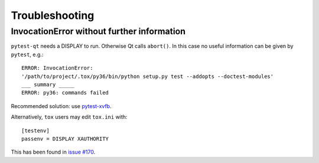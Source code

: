 Troubleshooting
===============


InvocationError without further information
-------------------------------------------

``pytest-qt`` needs a DISPLAY to run. Otherwise Qt calls ``abort()``.
In this case no useful information can be given by ``pytest``, e.g.::

    ERROR: InvocationError:
    '/path/to/project/.tox/py36/bin/python setup.py test --addopts --doctest-modules'
    ___ summary _____
    ERROR: py36: commands failed

Recommended solution: use `pytest-xvfb`_.


Alternatively, ``tox`` users may edit ``tox.ini`` with::

    [testenv]
    passenv = DISPLAY XAUTHORITY


This has been found in `issue #170`_.

.. _pytest-xvfb: https://pypi.python.org/pypi/pytest-xvfb/
.. _issue #170: https://github.com/pytest-dev/pytest-qt/issues/170
